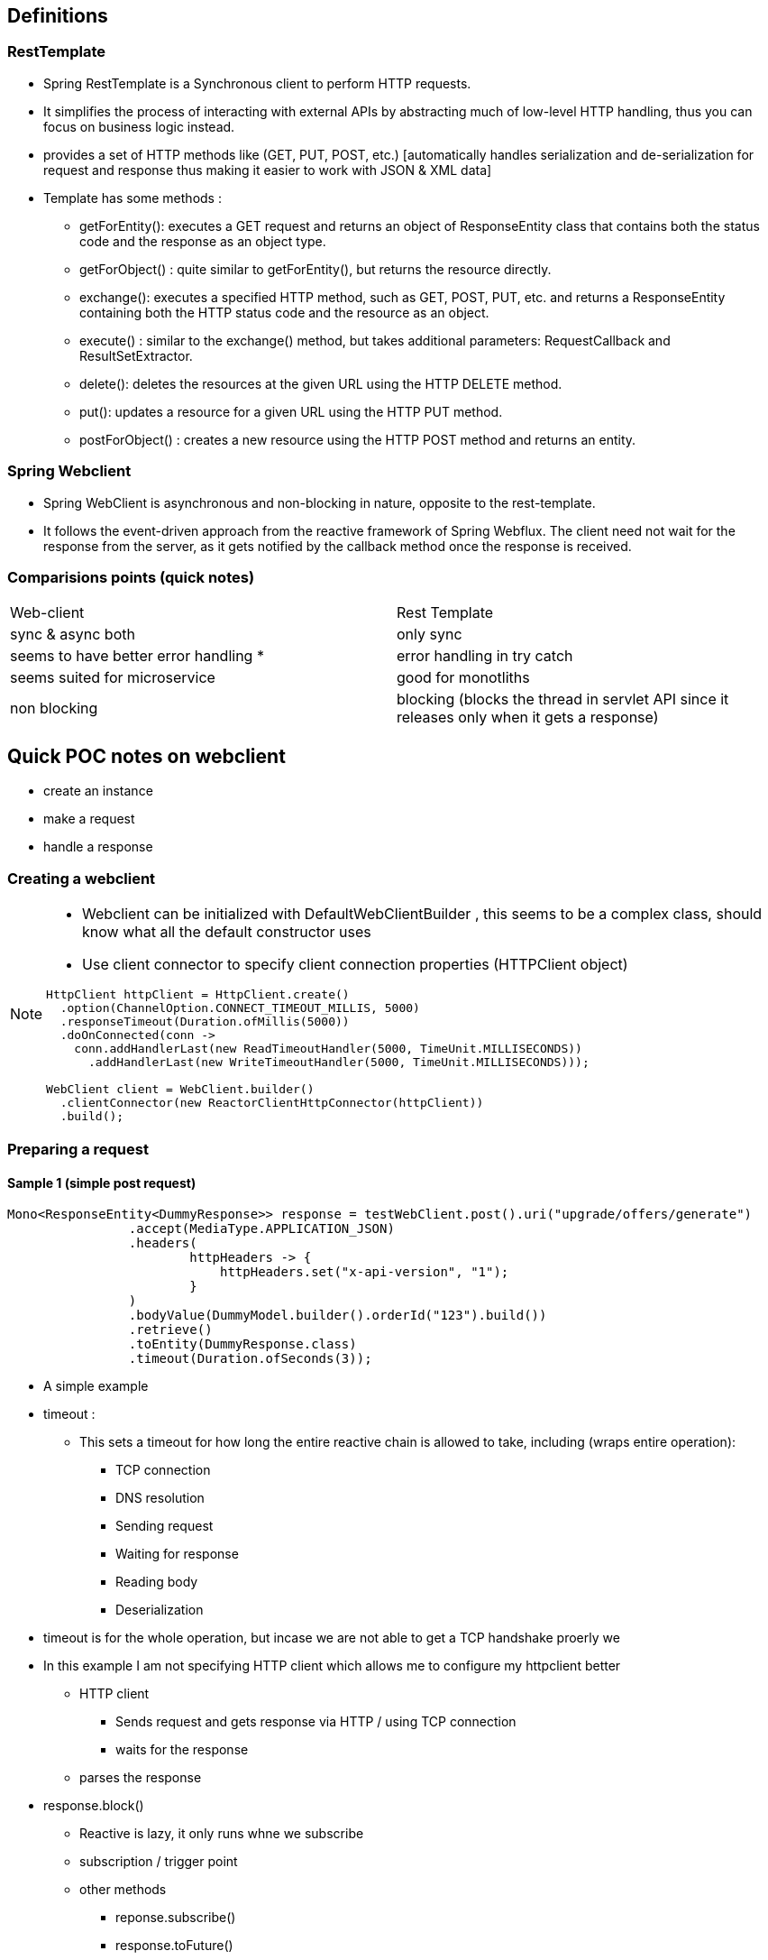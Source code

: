 == Definitions

=== RestTemplate

* Spring RestTemplate is a Synchronous client to perform HTTP requests.
* It simplifies the process of interacting with external APIs by abstracting much of low-level HTTP handling, thus you can focus on business logic instead.
* provides a set of HTTP methods like (GET, PUT, POST, etc.) [automatically handles serialization and de-serialization for request and response thus making it easier to work with JSON & XML data]

* Template has some methods :

** getForEntity(): executes a GET request and returns an object of ResponseEntity class that contains both the status code and the response as an object type.
** getForObject() : quite similar to getForEntity(), but returns the resource directly.
** exchange(): executes a specified HTTP method, such as GET, POST, PUT, etc. and returns a ResponseEntity containing both the HTTP status code and the resource as an object.
** execute() : similar to the exchange() method, but takes additional parameters: RequestCallback and ResultSetExtractor.
** delete(): deletes the resources at the given URL using the HTTP DELETE method.
** put(): updates a resource for a given URL using the HTTP PUT method.
** postForObject() : creates a new resource using the HTTP POST method and returns an entity.

=== Spring Webclient

* Spring WebClient is asynchronous and non-blocking in nature, opposite to the rest-template.
* It follows the event-driven approach from the reactive framework of Spring Webflux.
The client need not wait for the response from the server, as it gets notified by the callback method once the response is received.

=== Comparisions points (quick notes)

|===
| Web-client |  Rest Template
| sync & async both | only sync
| seems to have better error handling * | error handling in try catch
| seems suited for microservice |  good for monotliths
| non blocking | blocking (blocks the thread in servlet API since it releases only when it gets a response)
|===

== Quick POC notes on webclient

* create an instance
* make a request
* handle a response

=== Creating a webclient

[NOTE]
====
* Webclient can be initialized with DefaultWebClientBuilder , this seems to be a complex class, should know what all the default constructor uses
* Use client connector to specify client connection properties (HTTPClient object)

[source,java]
----
HttpClient httpClient = HttpClient.create()
  .option(ChannelOption.CONNECT_TIMEOUT_MILLIS, 5000)
  .responseTimeout(Duration.ofMillis(5000))
  .doOnConnected(conn ->
    conn.addHandlerLast(new ReadTimeoutHandler(5000, TimeUnit.MILLISECONDS))
      .addHandlerLast(new WriteTimeoutHandler(5000, TimeUnit.MILLISECONDS)));

WebClient client = WebClient.builder()
  .clientConnector(new ReactorClientHttpConnector(httpClient))
  .build();
----

====

=== Preparing a request

==== Sample 1 (simple post request)

[source,java]
----
Mono<ResponseEntity<DummyResponse>> response = testWebClient.post().uri("upgrade/offers/generate")
                .accept(MediaType.APPLICATION_JSON)
                .headers(
                        httpHeaders -> {
                            httpHeaders.set("x-api-version", "1");
                        }
                )
                .bodyValue(DummyModel.builder().orderId("123").build())
                .retrieve()
                .toEntity(DummyResponse.class)
                .timeout(Duration.ofSeconds(3));
----

* A simple example
* timeout :
** This sets a timeout for how long the entire reactive chain is allowed to take, including (wraps entire operation):
*** TCP connection
*** DNS resolution
*** Sending request
*** Waiting for response
*** Reading body
*** Deserialization
* timeout is for the whole operation, but incase we are not able to get a TCP handshake proerly we

* In this example I am not specifying HTTP client which allows me to configure my httpclient better
** HTTP client
*** Sends request and gets response via HTTP / using TCP connection
*** waits for the response
** parses the response

* response.block()
** Reactive is lazy, it only runs whne we subscribe
** subscription / trigger point
** other methods
*** reponse.subscribe()
*** response.toFuture()
** block() is a way of forcing it to run, synchronously.
** In a fully non-blocking flow, you'd use subscribe(), flatMap(), or chain the Mono to some reactive return type.
** Ideally block should be avoided since it makes it a blocking call
** Instead of block return the mono (spring would take care of reactive async)
** Need to see how susbscribe and future helps

* Since the above example is not streaming, we use Mono else for streaming we can use flux


* Topics summary - for further study

|===
|Topics | Subtopic
|Timeouts | types , levels and impact
| Mono & Flux | use, features
| Subscription | response.block Vs subscribe Vs toFuture
|===

=== Timeouts in reactive

==== Response time out

* response timeout is the time we wait to receive a response after sending a request

[source,java]
----
HttpClient client = HttpClient.create()
  .responseTimeout(Duration.ofSeconds(1));
----

==== Connection time out

* connection was not made
* a period within which a connection between a client and a server must be established

----
HttpClient client = HttpClient.create()
  .option(ChannelOption.CONNECT_TIMEOUT_MILLIS, 10000);
----

* Keep alive options can be used (* needs more study)

----
HttpClient client = HttpClient.create()
  .option(ChannelOption.SO_KEEPALIVE, true)
  .option(EpollChannelOption.TCP_KEEPIDLE, 300)
  .option(EpollChannelOption.TCP_KEEPINTVL, 60)
  .option(EpollChannelOption.TCP_KEEPCNT, 8);
----

** ChannelOption.SO_KEEPALIVE, true

*** Enables TCP Keep-Alive.
*** Tells the OS: "If the connection is idle, send periodic probes to keep it alive."
*** Helps detect broken connections even if no data is being sent.

** EpollChannelOption.TCP_KEEPIDLE, 300

*** After 300 seconds (5 minutes) of no data, start sending Keep-Alive probes.

** EpollChannelOption.TCP_KEEPINTVL, 60

*** Wait 60 seconds between each Keep-Alive probe.

** EpollChannelOption.TCP_KEEPCNT, 8

*** Send up to 8 probes before considering the connection dead.

[NOTE]
====
"I want TCP Keep-Alive enabled.
If the connection is idle for 5 minutes, start sending small 'Are you still there?' packets every 60 seconds.
If I don't hear back after 8 tries, drop the connection."
====

* Why keep alive ?

** Keeps connections alive through firewalls/load balancers that kill idle sockets.

** Detects dead peers if the remote system crashes or the network drops.

** Useful in long-lived or reused HTTP connections (like WebClient).
??

* ConnectTimeoutException is thrown

==== Read and write timeout

* connection was made but
** no data was read within a certain period of time,
** while the write timeout when a write operation cannot finish at a specific time

----
HttpClient client = HttpClient.create()
  .doOnConnected(conn -> conn
    .addHandler(new ReadTimeoutHandler(10, TimeUnit.SECONDS))
    .addHandler(new WriteTimeoutHandler(10)));
----

* ReadTimeoutException and WriteTimeoutException are thrown

==== SSL / TLS timeout

* the duration in time that the system tries to establish an SSL connection before halting the operation

----
HttpClient.create()
  .secure(spec -> spec.sslContext(SslContextBuilder.forClient())
    .defaultConfiguration(SslProvider.DefaultConfigurationType.TCP)
    .handshakeTimeout(Duration.ofSeconds(30))
    .closeNotifyFlushTimeout(Duration.ofSeconds(10))
    .closeNotifyReadTimeout(Duration.ofSeconds(10)));
----

* basics:
** What is SSL / TLS time out
*** SSL (Secure Sockets Layer) and TLS (Transport Layer Security) are cryptographic protocols.
*** They are used to secure communication between a client and a server over the network (e.g., HTTPS, FTPS).
*** When you visit https://example.com, the underlying secure connection uses TLS (SSL is deprecated, TLS is its modern replacement).

=== Mono & Flux

=== Subscription

=== Rough pointers for future

* event loop (this makes netty / reactor async)




